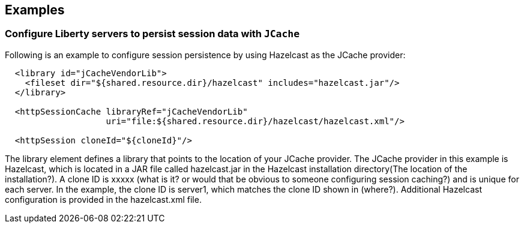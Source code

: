 == Examples

=== Configure Liberty servers to persist session data with `JCache`

Following is an example to configure session persistence by using Hazelcast as the JCache provider:


[source,java]
----

  <library id="jCacheVendorLib">
    <fileset dir="${shared.resource.dir}/hazelcast" includes="hazelcast.jar"/>
  </library>

  <httpSessionCache libraryRef="jCacheVendorLib"
                    uri="file:${shared.resource.dir}/hazelcast/hazelcast.xml"/>

  <httpSession cloneId="${cloneId}"/>
----

The library element defines a library that points to the location of your JCache provider.
The JCache provider in this example is Hazelcast, which is located in a JAR file called hazelcast.jar in the Hazelcast installation directory(The location of the installation?).
A clone ID is xxxxx (what is it? or would that be obvious to someone configuring session caching?) and is unique for each server.
In the example, the clone ID is server1, which matches the clone ID shown in (where?). 
Additional Hazelcast configuration is provided in the hazelcast.xml file.
